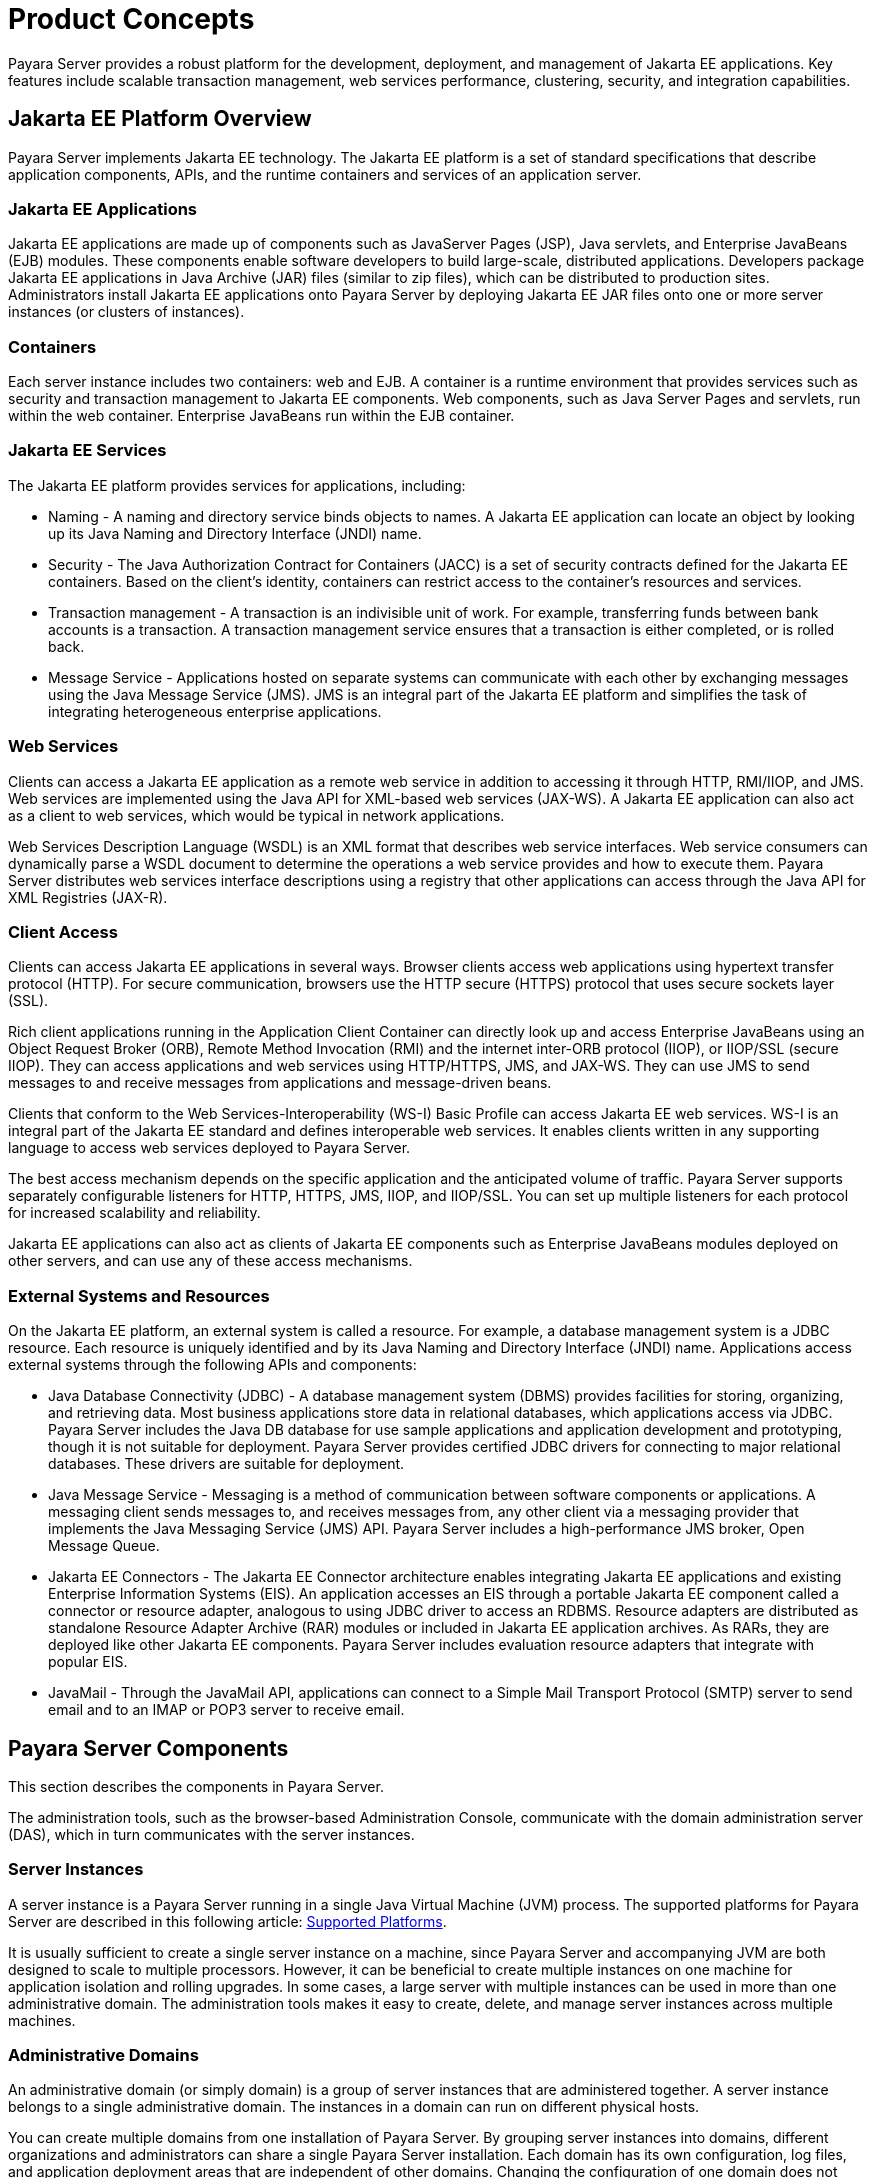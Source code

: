 [[product-concepts]]
= Product Concepts

Payara Server provides a robust platform for the development, deployment, and management of Jakarta EE applications. Key features include scalable transaction management, web services performance, clustering, security, and integration capabilities.

[[jakarta-ee-platform-overview]]
== Jakarta EE Platform Overview

Payara Server implements Jakarta EE technology. The Jakarta EE platform is a set of standard specifications that describe application components, APIs, and the runtime containers and services of an application server.

[[jakarta-ee-applications]]
=== Jakarta EE Applications

Jakarta EE applications are made up of components such as JavaServer Pages (JSP), Java servlets, and Enterprise JavaBeans (EJB) modules. These components enable software developers to build large-scale, distributed applications. Developers package Jakarta EE applications in Java Archive (JAR) files (similar to zip files), which can be distributed to production sites. Administrators install Jakarta EE applications onto Payara Server by deploying Jakarta EE JAR files onto one or more server instances (or clusters of instances).

[[containers]]
=== Containers

Each server instance includes two containers: web and EJB. A container is a runtime environment that provides services such as security and transaction management to Jakarta EE components. Web components, such as Java Server Pages and servlets, run within the web container. Enterprise JavaBeans run within the EJB container.

[[jakarta-ee-services]]
=== Jakarta EE Services

The Jakarta EE platform provides services for applications, including:

* Naming - A naming and directory service binds objects to names. A Jakarta EE application can locate an object by looking up its Java Naming and Directory Interface (JNDI) name.
* Security - The Java Authorization Contract for Containers (JACC) is a set of security contracts defined for the Jakarta EE containers. Based on the client's identity, containers can restrict access to the container's resources and services.
* Transaction management - A transaction is an indivisible unit of work. For example, transferring funds between bank accounts is a transaction. A transaction management service ensures that a transaction is either completed, or is rolled back.
* Message Service - Applications hosted on separate systems can communicate with each other by exchanging messages using the Java Message Service (JMS). JMS is an integral part of the Jakarta EE platform and simplifies the task of integrating heterogeneous enterprise applications.

[[web-services]]
=== Web Services

Clients can access a Jakarta EE application as a remote web service in addition to accessing it through HTTP, RMI/IIOP, and JMS. Web services are implemented using the Java API for XML-based web services (JAX-WS). A Jakarta EE application can also act as a client to web services, which would be typical in network applications.

Web Services Description Language (WSDL) is an XML format that describes web service interfaces. Web service consumers can dynamically parse a WSDL document to determine the operations a web service provides and how to execute them. Payara Server distributes web services interface descriptions using a registry that other applications can access through the Java API for XML Registries (JAX-R).

[[client-access]]
=== Client Access

Clients can access Jakarta EE applications in several ways. Browser clients access web applications using hypertext transfer protocol (HTTP). For secure communication, browsers use the HTTP secure (HTTPS) protocol that uses secure sockets layer (SSL).

Rich client applications running in the Application Client Container can directly look up and access Enterprise JavaBeans using an Object Request Broker (ORB), Remote Method Invocation (RMI) and the internet inter-ORB protocol (IIOP), or IIOP/SSL (secure IIOP). They can access applications and web services using HTTP/HTTPS, JMS, and JAX-WS. They can use JMS to send messages to and receive messages from applications and message-driven beans.

Clients that conform to the Web Services-Interoperability (WS-I) Basic Profile can access Jakarta EE web services. WS-I is an integral part of the Jakarta EE standard and defines interoperable web services. It enables clients written in any supporting language to access web services deployed to Payara Server.

The best access mechanism depends on the specific application and the anticipated volume of traffic. Payara Server supports separately configurable listeners for HTTP, HTTPS, JMS, IIOP, and IIOP/SSL. You can set up multiple listeners for each protocol for increased scalability and reliability.

Jakarta EE applications can also act as clients of Jakarta EE components such as Enterprise JavaBeans modules deployed on other servers, and can use any of these access mechanisms.

[[external-systems-and-resources]]
=== External Systems and Resources

On the Jakarta EE platform, an external system is called a resource. For example, a database management system is a JDBC resource. Each resource is uniquely identified and by its Java Naming and Directory Interface (JNDI) name. Applications access external systems through the following APIs and components:

* Java Database Connectivity (JDBC) - A database management system (DBMS) provides facilities for storing, organizing, and retrieving data. Most business applications store data in relational databases, which applications access via JDBC. Payara Server includes the Java DB database for use sample applications and application development and prototyping, though it is not suitable for deployment. Payara Server provides certified JDBC drivers for connecting to major relational databases. These drivers are suitable for deployment.
* Java Message Service - Messaging is a method of communication between software components or applications. A messaging client sends messages to, and receives messages from, any other client via a messaging provider that implements the Java Messaging Service (JMS) API. Payara Server includes a high-performance JMS broker, Open Message Queue.
* Jakarta EE Connectors - The Jakarta EE Connector architecture enables integrating Jakarta EE applications and existing Enterprise Information Systems (EIS). An application accesses an EIS through a portable Jakarta EE component called a connector or resource adapter, analogous to using JDBC driver to access an RDBMS. Resource adapters are distributed as standalone Resource Adapter Archive (RAR) modules or included in Jakarta EE application archives. As RARs, they are deployed like other Jakarta EE components. Payara Server includes evaluation resource adapters that integrate with popular EIS.
* JavaMail - Through the JavaMail API, applications can connect to a Simple Mail Transport Protocol (SMTP) server to send email and to an IMAP or POP3 server to receive email.

[[payara-server-components]]
== Payara Server Components

This section describes the components in Payara Server.

The administration tools, such as the browser-based Administration Console, communicate with the domain administration server (DAS), which in turn communicates with the server instances.

[[server-instances]]
=== Server Instances

A server instance is a Payara Server running in a single Java Virtual Machine (JVM) process. The supported platforms for Payara Server are described in this following article: xref:docs:ROOT:General Info/Supported Platforms.adoc[Supported Platforms].

It is usually sufficient to create a single server instance on a machine, since Payara Server and accompanying JVM are both designed to scale to multiple processors. However, it can be beneficial to create multiple instances on one machine for application isolation and rolling upgrades. In some cases, a large server with multiple instances can be used in more than one administrative domain. The administration tools makes it easy to create, delete, and manage server instances across multiple machines.

[[administrative-domains]]
=== Administrative Domains

An administrative domain (or simply domain) is a group of server instances that are administered together. A server instance belongs to a single administrative domain. The instances in a domain can run on different physical hosts.

You can create multiple domains from one installation of Payara Server. By grouping server instances into domains, different organizations and administrators can share a single Payara Server installation. Each domain has its own configuration, log files, and application deployment areas that are independent of other domains.
Changing the configuration of one domain does not affect the configurations of other domains. Likewise, deploying an application on one domain does not deploy it or make it visible to any other domain.

NOTE: All hosts in a domain on which the DAS and Payara Server instances are running must have the same operating system.

[[domain-administration-server-das]]
==== *Domain Administration Server (DAS)*

A domain has one Domain Administration Server (DAS), a specially designated Payara Server instance that hosts the administrative applications. The DAS authenticates the administrator, accepts requests from administration tools, and communicates with server instances in the domain to carry out the requests.

The administration tools are the `asadmin` command-line tool and the browser-based Administration Console. Payara Server also provides a REST-ful API for server administration. The administrator can view and manage a single domain at a time, thus enforcing secure separation.

The DAS is also sometimes referred to as the admin server or default server. It is referred to as the default server because it is the default target for some administrative operations.

Since the DAS is a Payara Server instance, it can also host Jakarta EE applications for testing purposes. However, do not use it to host production applications. You might want to deploy applications to the DAS, for example, if the clusters and instances that will host the production application have not yet been created.

The DAS keeps a repository containing the configuration of its domain and all the deployed applications. If the DAS is inactive or down, there is no impact on the performance or availability of active server instances, however administrative changes cannot be made. In certain cases, for security purposes, it may be useful to intentionally stop the DAS process, for example to reboot the host operating system to install a kernel patch or a hardware upgrade.

Administrative commands are provided in order to back up and restore the domain configuration and applications. With the standard backup and restore procedures, you can quickly restore working configurations. If the DAS host fails, you must create a new DAS installation to restore the previous domain configuration. For instructions, see "xref:docs:administration-guide:domains.adoc#administering-domains[Administering Domains]" in the Payara Server Administration Guide.

[[clusters]]
=== Clusters

//TODO - Add disclaimer that clusters are deprecated in favor of deployment groups

A cluster is a named collection of server instances that share the same applications, resources, and configuration information. You can group server instances on different machines into one logical cluster and administer them as one unit. You can easily control the lifecycle of a multi-machine cluster with the DAS.

Clusters enable horizontal scalability, load balancing, and failover protection. By definition, all the instances in a cluster have the same resource and application configuration. When a server instance or a machine in a cluster fails, the load balancer detects the failure, redirects traffic from the failed instance to other instances in the cluster, and recovers the user session state. Since the same applications and resources are on all instances in the cluster, an instance can fail over to any other instance in the cluster.

NOTE: All hosts in a cluster on which the DAS and Payara Server instances are running must have the same operating system.

Clusters, domains, and instances are related as follows:

* An administrative domain can have zero or more clusters.
* A cluster has one or more server instances.
* A cluster belongs to a single domain.

// TODO - Add section to document concepts for deployment groups

[[named-configurations]]
=== Named Configurations

A named configuration is an abstraction that encapsulates Payara Server property settings. Clusters and stand-alone server instances reference a named configuration to get their property settings. With named configurations, Jakarta EE container configurations are independent of the physical machine on which they reside, except for particulars such as IP address, port number, and amount of heap memory. Using named configurations provides power and flexibility to Payara Server administration.

To apply configuration changes, you simply change the property settings of the named configuration, and all the clusters and stand-alone instances that reference it pick up the changes. You can only delete a named configuration when all references to it have been removed. A domain can contain multiple named configurations.

Payara Server comes with a default configuration, called `default-config`. The default configuration is optimized for developer productivity.

You can create your own named configuration based on the default configuration that you can customize for your own purposes. Use the Administration Console and `asadmin` command line utility to create and manage named configurations.

[[session-persistence]]
=== Session Persistence

Jakarta EE applications typically have significant amounts of session state data. A web shopping cart is the classic example of a session state. Also, an application can cache frequently-needed data in the session object. In fact, almost all applications with significant user interactions need to maintain a session state. Both HTTP sessions and stateful session beans (SFSBs) have session state data.

While the session state is not as important as the transactional state stored in a database, preserving the session state across server failures can be important to end users.

Payara Server provides the capability to save, or persist, this session state in a repository. If the Payara Server instance that is hosting the user session experiences a failure, the session state can be recovered. The session can continue without loss of information.

Payara Server supports the following session persistence types:

* `memory`
* `hazelcast` (Data Grid)
* `file`

With `memory` persistence, the state is always kept in memory and does not survive failure.

With `hazelcast` persistence, Payara Server stores session data in the Data Grid, implemented internally using a Hazelcast cluster. For SFSBs, if `hazelcast` persistence is not specified, Payara Server stores state information in the `session-store` subdirectory of its corresponding instance.

Checking an SFSB state for changes that need to be saved is called *checkpointing*.
When enabled, checkpointing generally occurs after any transaction involving the SFSB is completed, even if the transaction rolls back. For more information on developing stateful session beans,see "xref:docs:application-development-guide:ejb.adoc#using-session-beans[Using Session Beans]" in the Payara Server Application Development Guide. For more information on enabling SFSB failover, see "xref:docs:application-development-guide:ejb.adoc#stateful-session-bean-failover[Stateful Session Bean Failover]" in the Payara Server High Availability Administration Guide.

Apart from the number of requests being served by Payara Server, the session persistence configuration settings also affect the session information in each request.

For more information on configuring session persistence, see "xref:docs:ha-administration-guide:session-persistence-and-failover.adoc#configuring-high-availability-session-persistence-and-failover[Configuring High Availability Session Persistence and Failover]" in Payara Server High Availability Administration Guide.

[[iiop-load-balancing-in-a-cluster]]
=== IIOP Load Balancing in a Cluster

//TODO - Review terminology here and verify context of "clusters"

With IIOP load balancing, IIOP client requests are distributed to different server instances or name servers. The goal is to spread the load evenly across the cluster, thus providing scalability. IIOP load balancing combined with EJB clustering and availability features in Payara Server provides not only load balancing but also EJB failover.

There are two steps to IIOP failover and load balancing. The first step, bootstrapping, is the process by which the client sets up the initial naming context with one ORB in the cluster. The client attempts to connect to one of the IIOP endpoints. When launching an application client using the `appclient` script, you specify these endpoints using the `-targetserver` option on the command line or `target-server` elements in the `sun-acc.xml` deployment descriptor. The client randomly chooses one of these endpoints and tries to connect to it, trying other endpoints if needed until one works.

The second step concerns sending messages to a specific EJB. By default, all naming look-ups, and therefore all EJB accesses, use the cluster instance chosen during bootstrapping. The client exchanges messages with an EJB through the client ORB and server ORB. As this happens, the server ORB updates the client ORB as servers enter and leave the cluster. Later, if the client loses its connection to the server from the previous step, the client fails over to some other server using its list of currently active members. In particular, this cluster member might have joined the cluster after the client made the initial connection.

When a client performs a JNDI lookup for an object, the Naming Service creates an  InitialContext` (IC) object associated with a particular server instance. From then on, all lookup requests made using that IC object are sent to the same server instance. All `EJBHome` objects looked up with that `InitialContext` are hosted on the same target server. Any bean references obtained henceforth are also created on the same target host. This effectively provides load balancing, since all clients randomize the list of live target servers when creating `InitialContext` objects. If the target server instance goes down, the lookup or EJB method invocation will fail over to another server instance.

Adding or deleting new instances to the cluster does not update the existing client's view of the cluster. You must manually update the endpoints list on the client side.

[[message-queue-and-jms-resources]]
=== Message Queue and JMS Resources

The Open Message Queue (MQ) software provides reliable, asynchronous messaging for distributed applications. Message Queue is an enterprise messaging system that implements the Java Message Service (JMS) standard. Message Queue provides messaging for Jakarta EE application components such as message-driven beans (MDBs).

Payara Server implements the Java Message Service (JMS) API by integrating Message Queue into Payara Server. Payara Server includes the Enterprise version of Message Queue which has failover, clustering and load balancing features.

For basic JMS administration tasks, use the Administration Console and `asadmin` command-line utility.

For advanced tasks, including administering a Message Queue cluster, use the tools provided in the `as-install/mq/bin` directory.

For information on deploying JMS applications and Message Queue clustering for message failover, see xref:docs:deployment-planning-guide:planning.adoc#planning-your-deployment[Planning Message Queue Broker Deployment].

[[configuration-roadmap-for-high-availability-of-payara-server]]
== Configuration Roadmap for High Availability of Payara Server

The following procedure lists the major tasks for configuring Payara Server for high availability. The procedure also provides cross-references to detailed instructions for performing each task.

[[to-configure-payara-server-for-high-availability]]
=== To Configure Payara Server for High Availability

. Determine your requirements and goals for performance and QoS. For more information, see the following documentation:
* xref:docs:deployment-planning-guide:planning.adoc#establishing-performance-goals[Establishing Performance Goals]
* xref:docs:deployment-planning-guide:planning.adoc#planning-the-network-configuration[Planning the Network Configuration]
* xref:docs:deployment-planning-guide:planning.adoc#planning-for-availability[Planning for Availability]

. Size your system. For more information, see xref:planning.adoc#design-decisions[Design Decisions].
. Install Payara Server

. If you plan to administer your clusters centrally, set up secure shell (SSH) for centralized administration.
. Configure domains, nodes, clusters/deployment groups, instances, and virtual servers as required.
+
For more information, see the following documentation:
+
* "xref:docs:administration-guide:domains.adoc#administering-domains[Administering Domains]" in the Payara Server Administration Guide
* "xref:docs:ha-administration-guide:nodes.adoc#administering-payara-server-nodes[Administering Payara Server Nodes]" in Payara Server High Availability Administration Guide
* "xref:docs:ha-administration-guide:clusters.adoc#administering-payara-server-clusters[Administering Payara Server Clusters]" in Payara Server High Availability Administration Guide
* "xref:docs:ha-administration-guide:instances.adoc#administering-payara-server-instances[Administering Payara Server Instances]" in Payara Server High Availability Administration Guide
* "xref:docs:administration-guide:http_https.adoc#administering-virtual-servers[Administering Virtual Servers]" in Payara Server Administration Guide

. Configure your load balancer, tentatively, using Apache Mod JK. For more information, see "xref:docs:administration-guide:webapps.adoc#administering-mod_jk[Administering mod_jk]" in the Payara Server Administration Guide.

. Configure the web container and EJB container for replicated session persistence. +
For more information, see "xref:docs:ha-administration-guide:session-persistence-and-failover.adoc#configuring-high-availability-session-persistence-and-failover[Configuring High Availability Session Persistence and Failover]" in the Payara Server High Availability Administration Guide.

. If you are using messaging extensively, configure Java Message Service (JMS) clusters for failover.
+
For more information, see the following documentation:
+
* xref:docs:deployment-planning-guide:planning.adoc#planning-message-queue-broker-deployment[Planning Message Queue Broker Deployment]
* "xref:docs:ha-administration-guide:jms.adoc#configuring-java-message-service-high-availability[Configuring Java Message Service High Availability]" in the Payara Server High Availability Administration Guide
